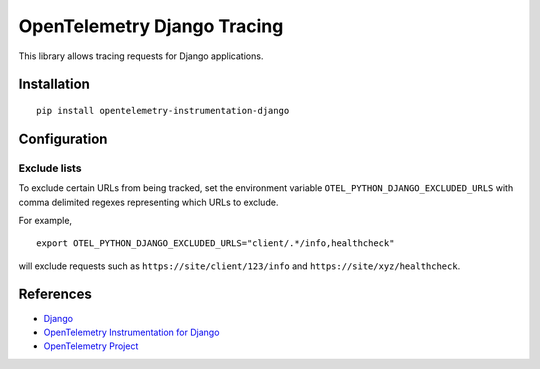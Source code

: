OpenTelemetry Django Tracing
============================

|pypi|

.. |pypi| image:: https://badge.fury.io/py/opentelemetry-instrumentation-django.svg
   :target: https://pypi.org/project/opentelemetry-instrumentation-django/

This library allows tracing requests for Django applications.

Installation
------------

::

    pip install opentelemetry-instrumentation-django

Configuration
-------------

Exclude lists
*************
To exclude certain URLs from being tracked, set the environment variable ``OTEL_PYTHON_DJANGO_EXCLUDED_URLS`` with comma delimited regexes representing which URLs to exclude.

For example,

::

    export OTEL_PYTHON_DJANGO_EXCLUDED_URLS="client/.*/info,healthcheck"

will exclude requests such as ``https://site/client/123/info`` and ``https://site/xyz/healthcheck``.

References
----------

* `Django <https://www.djangoproject.com/>`_
* `OpenTelemetry Instrumentation for Django <https://opentelemetry-python.readthedocs.io/en/latest/instrumentation/django/django.html>`_
* `OpenTelemetry Project <https://opentelemetry.io/>`_
